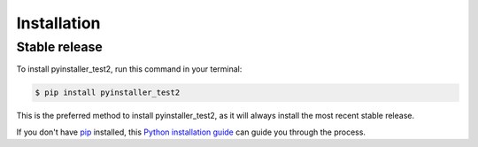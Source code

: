 .. highlight:: shell

============
Installation
============


Stable release
--------------

To install pyinstaller_test2, run this command in your terminal:

.. code-block:: console

    $ pip install pyinstaller_test2

This is the preferred method to install pyinstaller_test2, as it will always install the most recent stable release.

If you don't have `pip`_ installed, this `Python installation guide`_ can guide
you through the process.

.. _pip: https://pip.pypa.io
.. _Python installation guide: http://docs.python-guide.org/en/latest/starting/installation/


